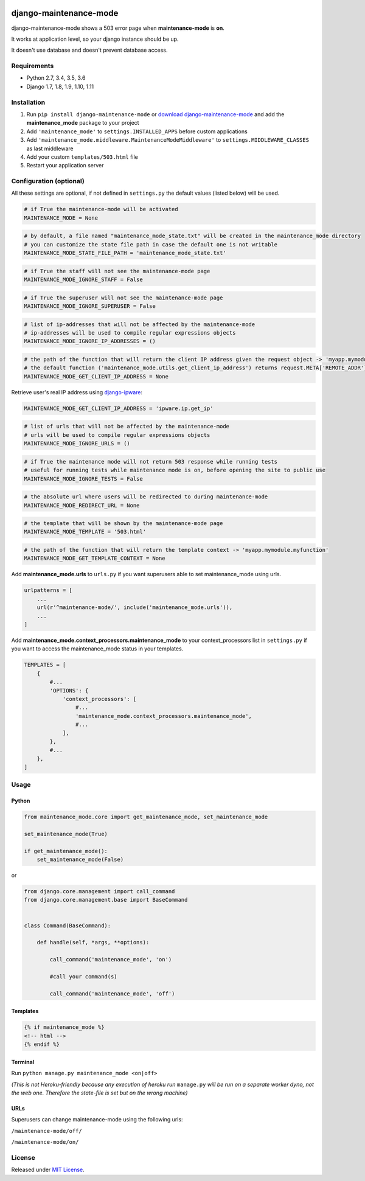 |Build Status| |coverage| |Code Health| |Requirements Status| |PyPI version| |Py versions| |License|

django-maintenance-mode
=======================

django-maintenance-mode shows a 503 error page when **maintenance-mode** is **on**.

It works at application level, so your django instance should be up.

It doesn't use database and doesn't prevent database access.

Requirements
------------

-  Python 2.7, 3.4, 3.5, 3.6
-  Django 1.7, 1.8, 1.9, 1.10, 1.11

Installation
------------

1. Run ``pip install django-maintenance-mode`` or `download
   django-maintenance-mode <http://pypi.python.org/pypi/django-maintenance-mode>`__
   and add the **maintenance_mode** package to your project
2. Add ``'maintenance_mode'`` to ``settings.INSTALLED_APPS`` before
   custom applications
3. Add ``'maintenance_mode.middleware.MaintenanceModeMiddleware'`` to
   ``settings.MIDDLEWARE_CLASSES`` as last middleware
4. Add your custom ``templates/503.html`` file
5. Restart your application server

Configuration (optional)
------------------------

All these settings are optional, if not defined in ``settings.py`` the
default values (listed below) will be used.

.. code:: python

    # if True the maintenance-mode will be activated
    MAINTENANCE_MODE = None

.. code:: python

    # by default, a file named "maintenance_mode_state.txt" will be created in the maintenance_mode directory
    # you can customize the state file path in case the default one is not writable
    MAINTENANCE_MODE_STATE_FILE_PATH = 'maintenance_mode_state.txt'

.. code:: python

    # if True the staff will not see the maintenance-mode page
    MAINTENANCE_MODE_IGNORE_STAFF = False

.. code:: python

    # if True the superuser will not see the maintenance-mode page
    MAINTENANCE_MODE_IGNORE_SUPERUSER = False

.. code:: python

    # list of ip-addresses that will not be affected by the maintenance-mode
    # ip-addresses will be used to compile regular expressions objects
    MAINTENANCE_MODE_IGNORE_IP_ADDRESSES = ()

.. code:: python

    # the path of the function that will return the client IP address given the request object -> 'myapp.mymodule.myfunction'
    # the default function ('maintenance_mode.utils.get_client_ip_address') returns request.META['REMOTE_ADDR']
    MAINTENANCE_MODE_GET_CLIENT_IP_ADDRESS = None

Retrieve user's real IP address using
`django-ipware <https://github.com/un33k/django-ipware>`__:

.. code:: python

    MAINTENANCE_MODE_GET_CLIENT_IP_ADDRESS = 'ipware.ip.get_ip'

.. code:: python

    # list of urls that will not be affected by the maintenance-mode
    # urls will be used to compile regular expressions objects
    MAINTENANCE_MODE_IGNORE_URLS = ()

.. code:: python

    # if True the maintenance mode will not return 503 response while running tests
    # useful for running tests while maintenance mode is on, before opening the site to public use
    MAINTENANCE_MODE_IGNORE_TESTS = False

.. code:: python

    # the absolute url where users will be redirected to during maintenance-mode
    MAINTENANCE_MODE_REDIRECT_URL = None

.. code:: python

    # the template that will be shown by the maintenance-mode page
    MAINTENANCE_MODE_TEMPLATE = '503.html'

.. code:: python

    # the path of the function that will return the template context -> 'myapp.mymodule.myfunction'
    MAINTENANCE_MODE_GET_TEMPLATE_CONTEXT = None

Add **maintenance\_mode.urls** to ``urls.py`` if you want superusers
able to set maintenance\_mode using urls.

.. code:: python

    urlpatterns = [
        ...
        url(r'^maintenance-mode/', include('maintenance_mode.urls')),
        ...
    ]

Add **maintenance\_mode.context\_processors.maintenance\_mode** to your
context\_processors list in ``settings.py`` if you want to access the
maintenance\_mode status in your templates.

.. code:: python

    TEMPLATES = [
        {
            #...
            'OPTIONS': {
                'context_processors': [
                    #...
                    'maintenance_mode.context_processors.maintenance_mode',
                    #...
                ],
            },
            #...
        },
    ]

Usage
-----

Python
~~~~~~

.. code:: python

    from maintenance_mode.core import get_maintenance_mode, set_maintenance_mode

    set_maintenance_mode(True)

    if get_maintenance_mode():
        set_maintenance_mode(False)

or

.. code:: python

    from django.core.management import call_command
    from django.core.management.base import BaseCommand


    class Command(BaseCommand):

        def handle(self, *args, **options):

            call_command('maintenance_mode', 'on')

            #call your command(s)

            call_command('maintenance_mode', 'off')


Templates
~~~~~~~~~

.. code:: html

    {% if maintenance_mode %}
    <!-- html -->
    {% endif %}

Terminal
~~~~~~~~

Run ``python manage.py maintenance_mode <on|off>``

*(This is not Heroku-friendly because any execution of heroku run*
``manage.py`` *will be run on a separate worker dyno, not the web one.
Therefore the state-file is set but on the wrong machine)*

URLs
~~~~

Superusers can change maintenance-mode using the following urls:

``/maintenance-mode/off/``

``/maintenance-mode/on/``

License
-------

Released under `MIT License <LICENSE>`__.

.. |Build Status| image:: https://travis-ci.org/fabiocaccamo/django-maintenance-mode.svg?branch=master
.. |coverage| image:: https://codecov.io/gh/fabiocaccamo/django-maintenance-mode/branch/master/graph/badge.svg
.. |Code Health| image:: https://landscape.io/github/fabiocaccamo/django-maintenance-mode/master/landscape.svg?style=flat
.. |Requirements Status| image:: https://requires.io/github/fabiocaccamo/django-maintenance-mode/requirements.svg?branch=master
.. |PyPI version| image:: https://badge.fury.io/py/django-maintenance-mode.svg
.. |Py versions| image:: https://img.shields.io/pypi/pyversions/django-maintenance-mode.svg
.. |License| image:: https://img.shields.io/pypi/l/django-maintenance-mode.svg
